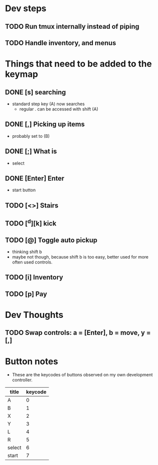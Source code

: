 * Dev steps
** TODO Run tmux internally instead of piping
** TODO Handle inventory, and menus

* Things that need to be added to the keymap
** DONE [s] searching
   CLOSED: [2017-03-26 Sun 20:20]
 - standard step key (A) now searches
   - regular . can be accessed with shift (A)
** DONE [,] Picking up items
   CLOSED: [2017-03-26 Sun 20:30]
 - probably set to (B)
** DONE [;] What is
   CLOSED: [2017-03-26 Sun 20:30]
 - select
** DONE [Enter] Enter
   CLOSED: [2017-03-26 Sun 20:32]
 - start button
** TODO [<>] Stairs
** TODO [^d][k] kick
** TODO [@] Toggle auto pickup
 - thinking shift b
 - maybe not though, because shift b is too easy, better used for more often
   used controls.
** TODO [i] Inventory
** TODO [p] Pay

* Dev Thoughts
** TODO Swap controls: a = [Enter], b = move, y = [,]


* Button notes
 - These are the keycodes of buttons observed on my own development controller.
| title  | keycode |
|--------+---------|
| A      |       0 |
| B      |       1 |
| X      |       2 |
| Y      |       3 |
| L      |       4 |
| R      |       5 |
| select |       6 |
| start  |       7 |

